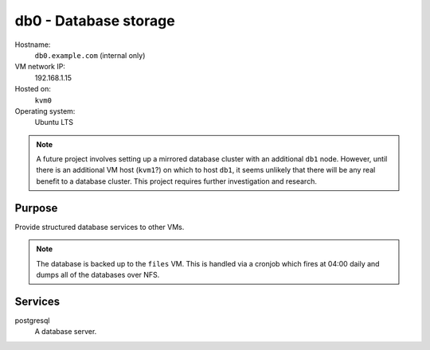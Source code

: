 ===================================================
db0 - Database storage
===================================================

Hostname:
    ``db0.example.com`` (internal only)
VM network IP:
    192.168.1.15
Hosted on:
    ``kvm0``
Operating system:
    Ubuntu LTS

.. note::
   A future project involves setting up a mirrored database cluster
   with an additional ``db1`` node.
   However, until there is an additional VM host (``kvm1``?)
   on which to host ``db1``, it seems unlikely that there will be
   any real benefit to a database cluster.
   This project requires further investigation and research.

Purpose
---------

Provide structured database services to other VMs.

.. note::
   The database is backed up to the ``files`` VM.
   This is handled via a cronjob which fires at 04:00 daily and
   dumps all of the databases over NFS.


Services
---------

postgresql
    A database server.